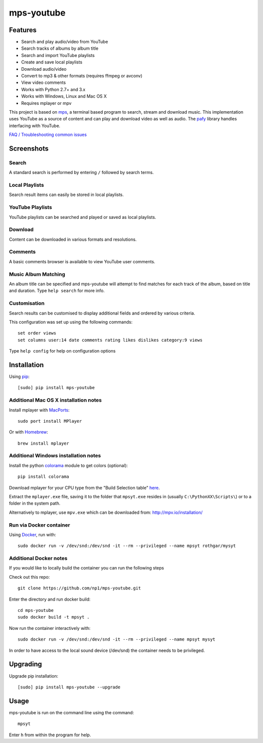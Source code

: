 mps-youtube
===========

.. image:: https://landscape.io/github/np1/mps-youtube/develop/landscape.svg
    :target: https://landscape.io/github/np1/mps-youtube/develop
    :alt: Code Health
.. image:: http://badge.fury.io/py/mps-youtube.png
    :target: https://pypi.python.org/pypi/mps-youtube
.. image:: https://pypip.in/d/mps-youtube/badge.png
    :target: https://pypi.python.org/pypi/mps-youtube
.. image:: https://pypip.in/wheel/mps-youtube/badge.png
    :target: http://pythonwheels.com/
    :alt: Wheel Status


Features
--------
- Search and play audio/video from YouTube
- Search tracks of albums by album title
- Search and import YouTube playlists
- Create and save local playlists
- Download audio/video
- Convert to mp3 & other formats (requires ffmpeg or avconv)
- View video comments
- Works with Python 2.7+ and 3.x
- Works with Windows, Linux and Mac OS X 
- Requires mplayer or mpv

This project is based on `mps <https://github.com/np1/mps>`_, a terminal based program to search, stream and download music.  This implementation uses YouTube as a source of content and can play and download video as well as audio.  The `pafy <https://github.com/np1/pafy>`_ library handles interfacing with YouTube.

`FAQ / Troubleshooting common issues <https://github.com/np1/mps-youtube/wiki/Troubleshooting>`_

Screenshots
-----------


Search
~~~~~~
.. image:: http://np1.github.io/mpsyt-images2/std-search.png

A standard search is performed by entering ``/`` followed by search terms.

Local Playlists
~~~~~~~~~~~~~~~
.. image:: http://np1.github.io/mpsyt-images2/local-playlists.png

Search result items can easily be stored in local playlists.

YouTube Playlists
~~~~~~~~~~~~~~~~~
.. image:: http://np1.github.io/mpsyt-images2/playlist-search.png

YouTube playlists can be searched and played or saved as local playlists.

Download
~~~~~~~~
.. image:: http://np1.github.io/mpsyt-images2/download.png

Content can be downloaded in various formats and resolutions.

Comments
~~~~~~~~
.. image:: http://np1.github.io/mpsyt-images2/comments.png

A basic comments browser is available to view YouTube user comments.

Music Album Matching
~~~~~~~~~~~~~~~~~~~~

.. image:: http://np1.github.io/mpsyt-images2/album-1.png

.. image:: http://np1.github.io/mpsyt-images2/album-2.png

An album title can be specified and mps-youtube will attempt to find matches for each track of the album, based on title and duration.  Type ``help search`` for more info.  

Customisation
~~~~~~~~~~~~~

.. image:: http://np1.github.io/mpsyt-images2/customisation2.png

Search results can be customised to display additional fields and ordered by various criteria.

This configuration was set up using the following commands::

    set order views
    set columns user:14 date comments rating likes dislikes category:9 views

Type ``help config`` for help on configuration options



Installation
------------

Using `pip <http://www.pip-installer.org>`_::
    
    [sudo] pip install mps-youtube

Additional Mac OS X installation notes
~~~~~~~~~~~~~~~~~~~~~~~~~~~~~~~~~~~~~~
    
Install mplayer with `MacPorts <http://www.macports.org>`_::

    sudo port install MPlayer

Or with `Homebrew <http://brew.sh>`_::

    brew install mplayer

Additional Windows installation notes
~~~~~~~~~~~~~~~~~~~~~~~~~~~~~~~~~~~~~

Install the python `colorama <https://pypi.python.org/pypi/colorama>`_ module to get colors (optional)::

    pip install colorama

Download mplayer for your CPU type from the "Build Selection table" `here <http://oss.netfarm.it/mplayer-win32.php>`_.

Extract the ``mplayer.exe`` file, saving it to the folder that ``mpsyt.exe`` resides in (usually ``C:\PythonXX\Scripts\``) or to a folder in the system path.

Alternatively to mplayer, use ``mpv.exe`` which can be downloaded from: http://mpv.io/installation/

Run via Docker container
~~~~~~~~~~~~~~~~~~~~~~~~

Using `Docker <http://www.docker.com>`_, run with::

    sudo docker run -v /dev/snd:/dev/snd -it --rm --privileged --name mpsyt rothgar/mysyt

Additional Docker notes
~~~~~~~~~~~~~~~~~~~~~~~

If you would like to locally build the container you can run the following steps

Check out this repo::

    git clone https://github.com/np1/mps-youtube.git

Enter the directory and run docker build::

    cd mps-youtube
    sudo docker build -t mpsyt .

Now run the container interactively with::

    sudo docker run -v /dev/snd:/dev/snd -it --rm --privileged --name mpsyt mysyt

In order to have access to the local sound device (/dev/snd) the container needs to be privileged.

Upgrading
---------

Upgrade pip installation::

    [sudo] pip install mps-youtube --upgrade

Usage
-----

mps-youtube is run on the command line using the command::
    
    mpsyt
    
Enter ``h`` from within the program for help.

